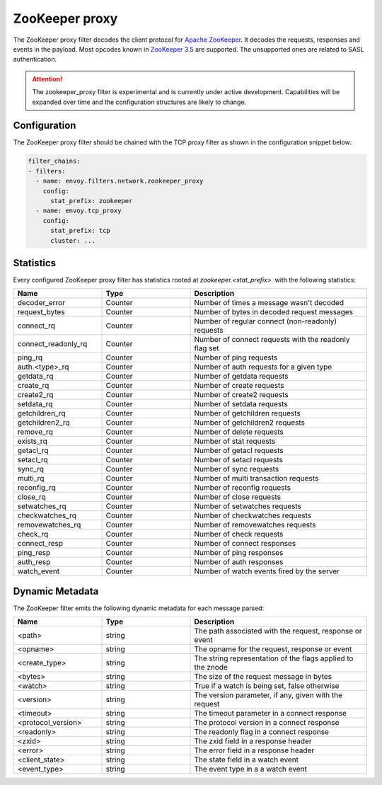 .. _config_network_filters_zookeeper_proxy:

ZooKeeper proxy
===============

The ZooKeeper proxy filter decodes the client protocol for
`Apache ZooKeeper <https://zookeeper.apache.org/>`_. It decodes the requests,
responses and events in the payload. Most opcodes known in
`ZooKeeper 3.5 <https://github.com/apache/zookeeper/blob/master/zookeeper-server/src/main/java/org/apache/zookeeper/ZooDefs.java>`_
are supported. The unsupported ones are related to SASL authentication.

.. attention::

   The zookeeper_proxy filter is experimental and is currently under active
   development. Capabilities will be expanded over time and the
   configuration structures are likely to change.

.. _config_network_filters_zookeeper_proxy_config:

Configuration
-------------

The ZooKeeper proxy filter should be chained with the TCP proxy filter as shown
in the configuration snippet below:

.. code-block:: yaml

  filter_chains:
  - filters:
    - name: envoy.filters.network.zookeeper_proxy
      config:
        stat_prefix: zookeeper
    - name: envoy.tcp_proxy
      config:
        stat_prefix: tcp
        cluster: ...


.. _config_network_filters_zookeeper_proxy_stats:

Statistics
----------

Every configured ZooKeeper proxy filter has statistics rooted at *zookeeper.<stat_prefix>.* with the
following statistics:

.. csv-table::
  :header: Name, Type, Description
  :widths: 1, 1, 2

  decoder_error, Counter, Number of times a message wasn't decoded
  request_bytes, Counter, Number of bytes in decoded request messages
  connect_rq, Counter, Number of regular connect (non-readonly) requests
  connect_readonly_rq, Counter, Number of connect requests with the readonly flag set
  ping_rq, Counter, Number of ping requests
  auth.<type>_rq, Counter, Number of auth requests for a given type
  getdata_rq, Counter, Number of getdata requests
  create_rq, Counter, Number of create requests
  create2_rq, Counter, Number of create2 requests
  setdata_rq, Counter, Number of setdata requests
  getchildren_rq, Counter, Number of getchildren requests
  getchildren2_rq, Counter, Number of getchildren2 requests
  remove_rq, Counter, Number of delete requests
  exists_rq, Counter, Number of stat requests
  getacl_rq, Counter, Number of getacl requests
  setacl_rq, Counter, Number of setacl requests
  sync_rq, Counter, Number of sync requests
  multi_rq, Counter, Number of multi transaction requests
  reconfig_rq, Counter, Number of reconfig requests
  close_rq, Counter, Number of close requests
  setwatches_rq, Counter, Number of setwatches requests
  checkwatches_rq, Counter, Number of checkwatches requests
  removewatches_rq, Counter, Number of removewatches requests
  check_rq, Counter, Number of check requests
  connect_resp, Counter, Number of connect responses
  ping_resp, Counter, Number of ping responses
  auth_resp, Counter, Number of auth responses
  watch_event, Counter, Number of watch events fired by the server

.. _config_network_filters_zookeeper_proxy_dynamic_metadata:

Dynamic Metadata
----------------

The ZooKeeper filter emits the following dynamic metadata for each message parsed:

.. csv-table::
  :header: Name, Type, Description
  :widths: 1, 1, 2

  <path>, string, "The path associated with the request, response or event"
  <opname>, string, "The opname for the request, response or event"
  <create_type>, string, "The string representation of the flags applied to the znode"
  <bytes>, string, "The size of the request message in bytes"
  <watch>, string, "True if a watch is being set, false otherwise"
  <version>, string, "The version parameter, if any, given with the request"
  <timeout>, string, "The timeout parameter in a connect response"
  <protocol_version>, string, "The protocol version in a connect response"
  <readonly>, string, "The readonly flag in a connect response"
  <zxid>, string, "The zxid field in a response header"
  <error>, string, "The error field in a response header"
  <client_state>, string, "The state field in a watch event"
  <event_type>, string, "The event type in a a watch event"
